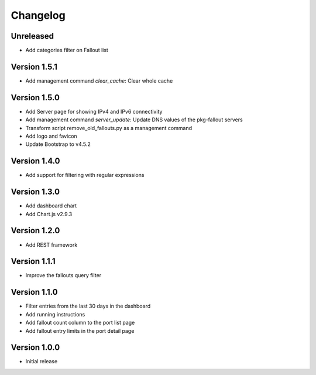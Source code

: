 Changelog
=========

Unreleased
----------

* Add categories filter on Fallout list


Version 1.5.1
-------------

* Add management command `clear_cache`: Clear whole cache


Version 1.5.0
-------------

* Add Server page for showing IPv4 and IPv6 connectivity
* Add management command `server_update`:
  Update DNS values of the pkg-fallout servers
* Transform script remove_old_fallouts.py as a management command
* Add logo and favicon
* Update Bootstrap to v4.5.2


Version 1.4.0
-------------

* Add support for filtering with regular expressions


Version 1.3.0
-------------

* Add dashboard chart
* Add Chart.js v2.9.3


Version 1.2.0
-------------

* Add REST framework


Version 1.1.1
-------------

* Improve the fallouts query filter


Version 1.1.0
-------------

* Filter entries from the last 30 days in the dashboard
* Add running instructions
* Add fallout count column to the port list page
* Add fallout entry limits in the port detail page


Version 1.0.0
-------------

* Initial release
